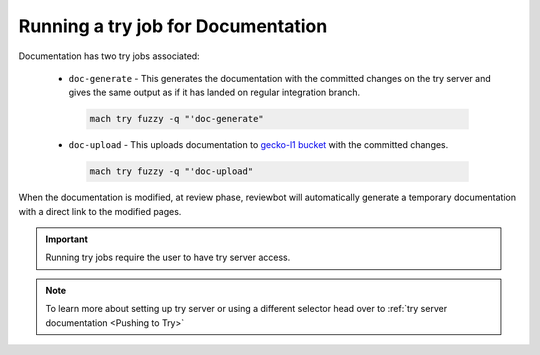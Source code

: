 Running a try job for Documentation
-----------------------------------

Documentation has two try jobs associated:

  - ``doc-generate`` - This generates the documentation with the committed changes on the try server and gives the same output as if it has landed on regular integration branch.

   .. code-block:: shell

      mach try fuzzy -q "'doc-generate"

  - ``doc-upload`` - This uploads documentation to `gecko-l1 bucket <http://gecko-docs.mozilla.org-l1.s3.us-west-2.amazonaws.com/index.html>`__ with the committed changes.

   .. code-block:: shell

      mach try fuzzy -q "'doc-upload"

When the documentation is modified, at review phase, reviewbot will automatically generate a temporary documentation with a direct link to the modified pages.

.. important::

   Running try jobs require the user to have try server access.

.. note::

   To learn more about setting up try server or
   using a different selector head over to :ref:`try server documentation <Pushing to Try>`
